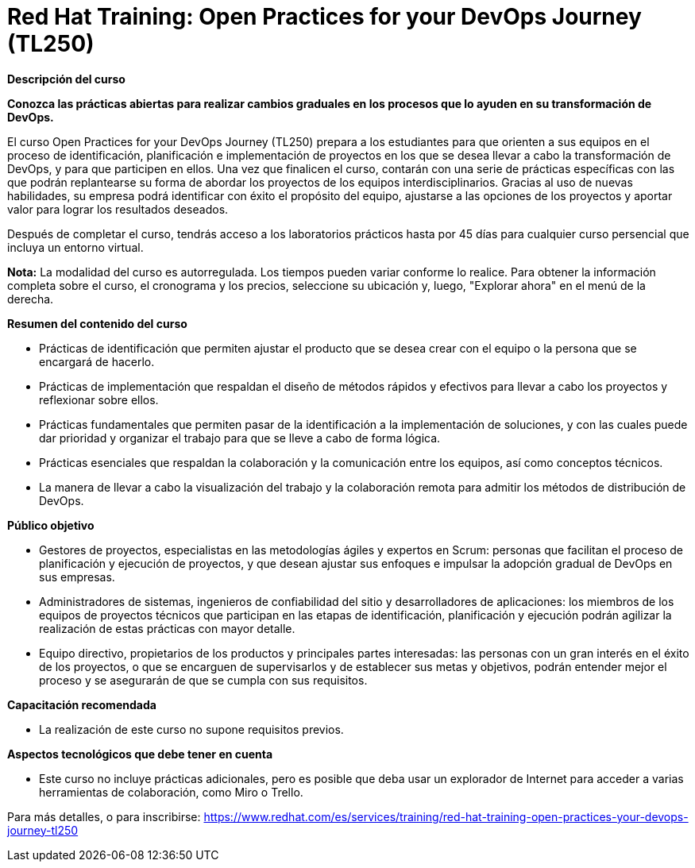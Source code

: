 // Este archivo se mantiene ejecutando scripts/refresh-training.py script

= Red Hat Training: Open Practices for your DevOps Journey (TL250)

[.big]#*Descripción del curso*#

*Conozca las prácticas abiertas para realizar cambios graduales en los procesos que lo ayuden en su transformación de DevOps.*

El curso Open Practices for your DevOps Journey (TL250) prepara a los estudiantes para que orienten a sus equipos en el proceso de identificación, planificación e implementación de proyectos en los que se desea llevar a cabo la transformación de DevOps, y para que participen en ellos. Una vez que finalicen el curso, contarán con una serie de prácticas específicas con las que podrán replantearse su forma de abordar los proyectos de los equipos interdisciplinarios. Gracias al uso de nuevas habilidades, su empresa podrá identificar con éxito el propósito del equipo, ajustarse a las opciones de los proyectos y aportar valor para lograr los resultados deseados.

Después de completar el curso, tendrás acceso a los laboratorios prácticos hasta por 45 días para cualquier curso persencial que incluya un entorno virtual.

*Nota:* La modalidad del curso es autorregulada. Los tiempos pueden variar conforme lo realice. Para obtener la información completa sobre el curso, el cronograma y los precios, seleccione su ubicación y, luego, "Explorar ahora" en el menú de la derecha.

[.big]#*Resumen del contenido del curso*#

* Prácticas de identificación que permiten ajustar el producto que se desea crear con el equipo o la persona que se encargará de hacerlo.
* Prácticas de implementación que respaldan el diseño de métodos rápidos y efectivos para llevar a cabo los proyectos y reflexionar sobre ellos.
* Prácticas fundamentales que permiten pasar de la identificación a la implementación de soluciones, y con las cuales puede dar prioridad y organizar el trabajo para que se lleve a cabo de forma lógica.
* Prácticas esenciales que respaldan la colaboración y la comunicación entre los equipos, así como conceptos técnicos.
* La manera de llevar a cabo la visualización del trabajo y la colaboración remota para admitir los métodos de distribución de DevOps.

[.big]#*Público objetivo*#

* Gestores de proyectos, especialistas en las metodologías ágiles y expertos en Scrum: personas que facilitan el proceso de planificación y ejecución de proyectos, y que desean ajustar sus enfoques e impulsar la adopción gradual de DevOps en sus empresas.
* Administradores de sistemas, ingenieros de confiabilidad del sitio y desarrolladores de aplicaciones: los miembros de los equipos de proyectos técnicos que participan en las etapas de identificación, planificación y ejecución podrán agilizar la realización de estas prácticas con mayor detalle.
* Equipo directivo, propietarios de los productos y principales partes interesadas: las personas con un gran interés en el éxito de los proyectos, o que se encarguen de supervisarlos y de establecer sus metas y objetivos, podrán entender mejor el proceso y se asegurarán de que se cumpla con sus requisitos.

[.big]#*Capacitación recomendada*#

* La realización de este curso no supone requisitos previos.

[.big]#*Aspectos tecnológicos que debe tener en cuenta*#

* Este curso no incluye prácticas adicionales, pero es posible que deba usar un explorador de Internet para acceder a varias herramientas de colaboración, como Miro o Trello.

Para más detalles, o para inscribirse:
https://www.redhat.com/es/services/training/red-hat-training-open-practices-your-devops-journey-tl250
